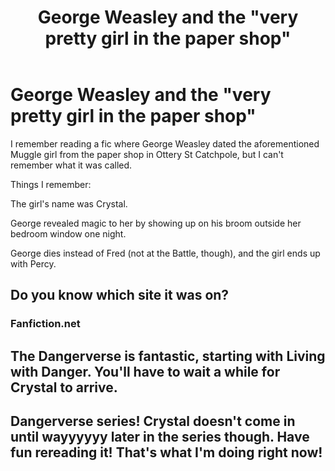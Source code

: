 #+TITLE: George Weasley and the "very pretty girl in the paper shop"

* George Weasley and the "very pretty girl in the paper shop"
:PROPERTIES:
:Author: Zalanor1
:Score: 17
:DateUnix: 1598955695.0
:DateShort: 2020-Sep-01
:FlairText: What's That Fic?
:END:
I remember reading a fic where George Weasley dated the aforementioned Muggle girl from the paper shop in Ottery St Catchpole, but I can't remember what it was called.

Things I remember:

The girl's name was Crystal.

George revealed magic to her by showing up on his broom outside her bedroom window one night.

George dies instead of Fred (not at the Battle, though), and the girl ends up with Percy.


** Do you know which site it was on?
:PROPERTIES:
:Author: Underwater_Pickle
:Score: 2
:DateUnix: 1598967724.0
:DateShort: 2020-Sep-01
:END:

*** Fanfiction.net
:PROPERTIES:
:Author: Zalanor1
:Score: 1
:DateUnix: 1598993133.0
:DateShort: 2020-Sep-02
:END:


** The Dangerverse is fantastic, starting with Living with Danger. You'll have to wait a while for Crystal to arrive.
:PROPERTIES:
:Author: ScionOfLucifer
:Score: 2
:DateUnix: 1599003285.0
:DateShort: 2020-Sep-02
:END:


** Dangerverse series! Crystal doesn't come in until wayyyyyy later in the series though. Have fun rereading it! That's what I'm doing right now!
:PROPERTIES:
:Author: difinity1
:Score: 1
:DateUnix: 1599002115.0
:DateShort: 2020-Sep-02
:END:
